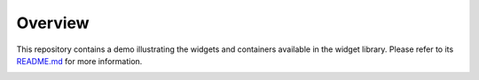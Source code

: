 .. ReStructuredText
.. Copyright 2020-2021 MicroEJ Corp. All rights reserved.
.. Use of this source code is governed by a BSD-style license that can be found with this software.

==========
 Overview
==========

This repository contains a demo illustrating the widgets and containers available in the widget library.
Please refer to its `README.md <com.microej.demo.widget/README.md>`_ for more information.

.. image:: demo.gif
   :align: center
